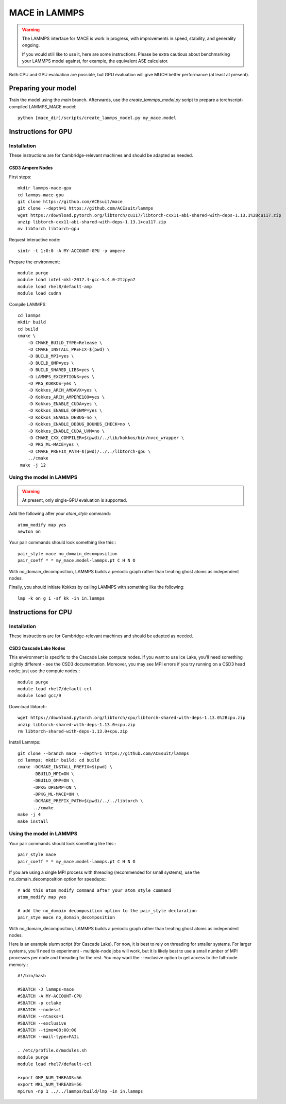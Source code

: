 .. _lammps:

**************
MACE in LAMMPS
**************

.. warning::
    The LAMMPS interface for MACE is work in progress,
    with improvements in speed, stability, and generality ongoing.

    If you would still like to use it, here are
    some instructions. Please be extra cautious about
    benchmarking your LAMMPS model against, for example, the 
    equivalent ASE calculator.

Both CPU and GPU evaluation are possible, but GPU evaluation will give
MUCH better performance (at least at present).

Preparing your model
====================

Train the model using the `main` branch. Afterwards, use the `create_lammps_model.py` script to prepare a torchscript-compiled LAMMPS_MACE model::

    python [mace_dir]/scripts/create_lammps_model.py my_mace.model

Instructions for GPU
====================

Installation
------------

These instructions are for Cambridge-relevant machines and should be adapted as needed.

CSD3 Ampere Nodes
^^^^^^^^^^^^^^^^^

First steps::

    mkdir lammps-mace-gpu
    cd lammps-mace-gpu
    git clone https://github.com/ACEsuit/mace
    git clone --depth=1 https://github.com/ACEsuit/lammps
    wget https://download.pytorch.org/libtorch/cu117/libtorch-cxx11-abi-shared-with-deps-1.13.1%2Bcu117.zip
    unzip libtorch-cxx11-abi-shared-with-deps-1.13.1+cu117.zip
    mv libtorch libtorch-gpu

Request interactive node::

    sintr -t 1:0:0 -A MY-ACCOUNT-GPU -p ampere

Prepare the environment::

    module purge
    module load intel-mkl-2017.4-gcc-5.4.0-2tzpyn7
    module load rhel8/default-amp
    module load cudnn

Compile LAMMPS::

    cd lammps
    mkdir build
    cd build
    cmake \
        -D CMAKE_BUILD_TYPE=Release \
        -D CMAKE_INSTALL_PREFIX=$(pwd) \
        -D BUILD_MPI=yes \
        -D BUILD_OMP=yes \
        -D BUILD_SHARED_LIBS=yes \
        -D LAMMPS_EXCEPTIONS=yes \
        -D PKG_KOKKOS=yes \
        -D Kokkos_ARCH_AMDAVX=yes \
        -D Kokkos_ARCH_AMPERE100=yes \
        -D Kokkos_ENABLE_CUDA=yes \
        -D Kokkos_ENABLE_OPENMP=yes \
        -D Kokkos_ENABLE_DEBUG=no \
        -D Kokkos_ENABLE_DEBUG_BOUNDS_CHECK=no \
        -D Kokkos_ENABLE_CUDA_UVM=no \
        -D CMAKE_CXX_COMPILER=$(pwd)/../lib/kokkos/bin/nvcc_wrapper \
        -D PKG_ML-MACE=yes \
        -D CMAKE_PREFIX_PATH=$(pwd)/../../libtorch-gpu \
        ../cmake
     make -j 12

Using the model in LAMMPS
-------------------------

.. warning::
    At present, only single-GPU evaluation is supported.

Add the following after your `atom_style` command:::

    atom_modify map yes
    newton on

Your pair commands should look something like this:::

    pair_style mace no_domain_decomposition
    pair_coeff * * my_mace.model-lammps.pt C H N O

With no_domain_decomposition, LAMMPS builds a periodic graph rather than treating ghost atoms as independent nodes.

Finally, you should initiate Kokkos by calling LAMMPS with something like the following::

    lmp -k on g 1 -sf kk -in in.lammps

Instructions for CPU
====================

Installation
------------

These instructions are for Cambridge-relevant machines and should be adapted as needed.

CSD3 Cascade Lake Nodes
^^^^^^^^^^^^^^^^^^^^^^^

This environment is specific to the Cascade Lake compute nodes. If you want to use Ice Lake, you'll need something slightly different - see the CSD3 documentation. Moreover, you may see MPI errors if you try running on a CSD3 head node; just use the compute nodes.::

    module purge
    module load rhel7/default-ccl
    module load gcc/9

Download libtorch::

    wget https://download.pytorch.org/libtorch/cpu/libtorch-shared-with-deps-1.13.0%2Bcpu.zip
    unzip libtorch-shared-with-deps-1.13.0+cpu.zip
    rm libtorch-shared-with-deps-1.13.0+cpu.zip

Install Lammps::

    git clone --branch mace --depth=1 https://github.com/ACEsuit/lammps
    cd lammps; mkdir build; cd build
    cmake -DCMAKE_INSTALL_PREFIX=$(pwd) \
          -DBUILD_MPI=ON \
          -DBUILD_OMP=ON \
          -DPKG_OPENMP=ON \
          -DPKG_ML-MACE=ON \
          -DCMAKE_PREFIX_PATH=$(pwd)/../../libtorch \
          ../cmake
    make -j 4
    make install

Using the model in LAMMPS
-------------------------

Your pair commands should look something like this:::

    pair_style mace
    pair_coeff * * my_mace.model-lammps.pt C H N O

If you are using a single MPI process with threading (recommended for small systems), use the no_domain_decomposition option for speedups:::

    # add this atom_modify command after your atom_style command
    atom_modify map yes

    # add the no_domain decomposition option to the pair_style declaration
    pair_stye mace no_domain_decomposition

With no_domain_decomposition, LAMMPS builds a periodic graph rather than treating ghost atoms as independent nodes.

Here is an example slurm script (for Cascade Lake). For now, it is best to 
rely on threading for smaller systems. For larger systems, you'll need to 
experiment - multiple-node jobs will work, but it is likely best to use 
a small number of MPI processes per node and threading for the rest.
You may want the --exclusive option to get access to the full-node memory.::

    #!/bin/bash
    
    #SBATCH -J lammps-mace
    #SBATCH -A MY-ACCOUNT-CPU
    #SBATCH -p cclake
    #SBATCH --nodes=1
    #SBATCH --ntasks=1
    #SBATCH --exclusive
    #SBATCH --time=08:00:00
    #SBATCH --mail-type=FAIL
    
    . /etc/profile.d/modules.sh
    module purge
    module load rhel7/default-ccl
    
    export OMP_NUM_THREADS=56
    export MKL_NUM_THREADS=56
    mpirun -np 1 ../../lammps/build/lmp -in in.lammps
